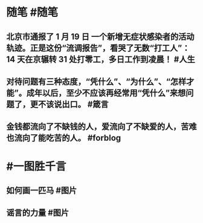 #+类型: 2201
#+日期: [[2022_01_20]]
#+主页: [[归档202201]]
#+date: [[Jan 20th, 2022]]

* 随笔 #随笔
** 北京市通报了 1 月 19 日 一个新增无症状感染者的活动轨迹。正是这份“流调报告”，看哭了无数“打工人”：14 天在京辗转 31 处打零工，多日工作到凌晨！ #人生
** 对待问题有三种态度，“凭什么”、“为什么”、“怎样才能”。成年以后，至少不应该再经常用“凭什么”来想问题了，更不该说出口。 #箴言
** 金钱都流向了不缺钱的人，爱流向了不缺爱的人，苦难也流向了能吃苦的人。 #forblog
* #一图胜千言
** 如何画一匹马 #图片
[[https://nas.qysit.com:2046/geekpanshi/diaryshare/-/raw/main/assets/2022-01-20-05-34-59.jpeg]]
** 谣言的力量 #图片
[[https://nas.qysit.com:2046/geekpanshi/diaryshare/-/raw/main/assets/2022-01-20-05-37-19.jpeg]]
